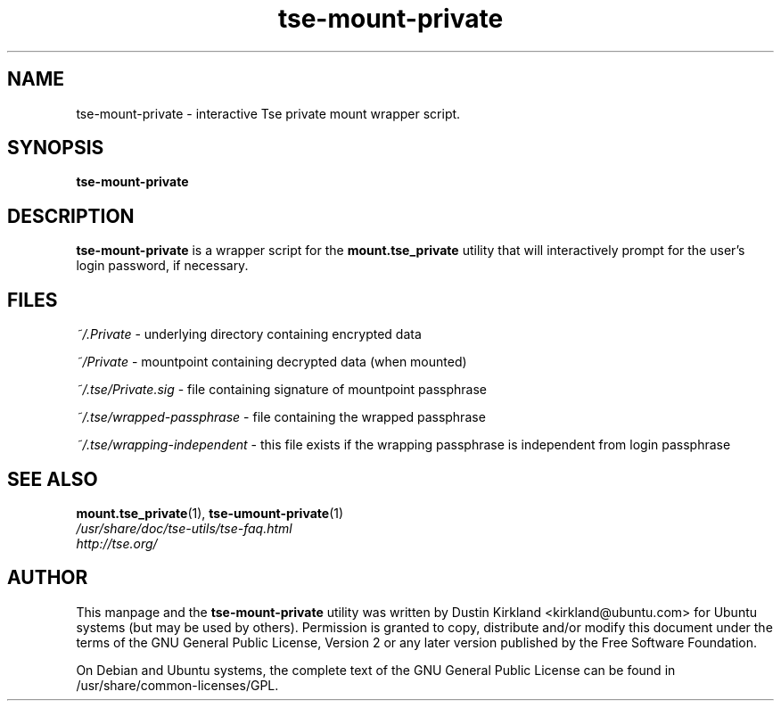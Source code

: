 .TH tse-mount-private 1 2008-11-13 tse-utils "Tse"
.SH NAME
tse-mount-private \- interactive Tse private mount wrapper script.

.SH SYNOPSIS
\fBtse-mount-private\fP

.SH DESCRIPTION
\fBtse-mount-private\fP is a wrapper script for the \fBmount.tse_private\fP utility that will interactively prompt for the user's login password, if necessary.

.SH FILES
\fI~/.Private\fP - underlying directory containing encrypted data

\fI~/Private\fP - mountpoint containing decrypted data (when mounted)

\fI~/.tse/Private.sig\fP - file containing signature of mountpoint passphrase

\fI~/.tse/wrapped-passphrase\fP - file containing the wrapped passphrase

\fI~/.tse/wrapping-independent\fP - this file exists if the wrapping passphrase is independent from login passphrase

.SH SEE ALSO
.PD 0
.TP
\fBmount.tse_private\fP(1), \fBtse-umount-private\fP(1)

.TP
\fI/usr/share/doc/tse-utils/tse-faq.html\fP

.TP
\fIhttp://tse.org/\fP
.PD

.SH AUTHOR
This manpage and the \fBtse-mount-private\fP utility was written by Dustin Kirkland <kirkland@ubuntu.com> for Ubuntu systems (but may be used by others).  Permission is granted to copy, distribute and/or modify this document under the terms of the GNU General Public License, Version 2 or any later version published by the Free Software Foundation.

On Debian and Ubuntu systems, the complete text of the GNU General Public License can be found in /usr/share/common-licenses/GPL.
